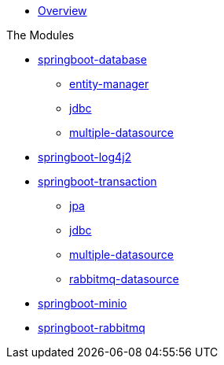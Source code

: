 * xref:index.adoc[Overview]

.The Modules
* xref:springboot-database:index.adoc[springboot-database]
** xref:springboot-database:springboot-database-entity-manager/index.adoc[entity-manager]
** xref:springboot-database:springboot-database-jdbc/index.adoc[jdbc]
** xref:springboot-database:springboot-database-multiple-datasource/index.adoc[multiple-datasource]
* xref:springboot-log4j2:index.adoc[springboot-log4j2]
* xref:springboot-transaction:index.adoc[springboot-transaction]
** xref:springboot-transaction:springboot-transaction-jpa/index.adoc[jpa]
** xref:springboot-transaction:springboot-transaction-jdbc/index.adoc[jdbc]
** xref:springboot-transaction:springboot-transaction-multiple-datasource/index.adoc[multiple-datasource]
** xref:springboot-transaction:springboot-transaction-rabbitmq-datasource/index.adoc[rabbitmq-datasource]
* xref:springboot-minio:index.adoc[springboot-minio]
* xref:springboot-rabbitmq:index.adoc[springboot-rabbitmq]